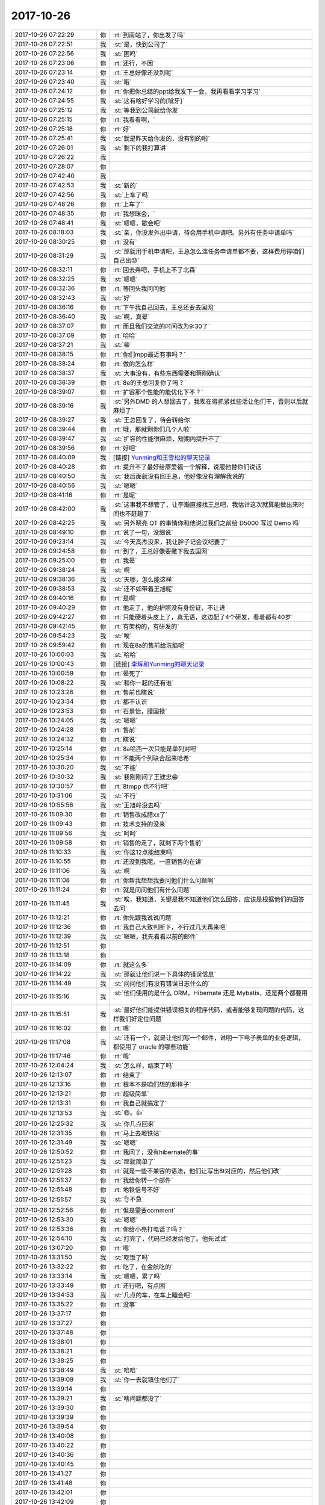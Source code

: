 2017-10-26
-------------

.. list-table::
   :widths: 25, 1, 60

   * - 2017-10-26 07:22:29
     - 你
     - :rt:`到南站了，你出发了吗`
   * - 2017-10-26 07:22:51
     - 我
     - :st:`是，快到公司了`
   * - 2017-10-26 07:22:56
     - 我
     - :st:`困吗`
   * - 2017-10-26 07:23:06
     - 你
     - :rt:`还行，不困`
   * - 2017-10-26 07:23:14
     - 你
     - :rt:`王总好像还没到呢`
   * - 2017-10-26 07:23:40
     - 我
     - :st:`哦`
   * - 2017-10-26 07:24:12
     - 你
     - :rt:`你把你总结的ppt给我发下一会，我再看看学习学习`
   * - 2017-10-26 07:24:55
     - 我
     - :st:`这有啥好学习的[呲牙]`
   * - 2017-10-26 07:25:12
     - 我
     - :st:`等我到公司就给你发`
   * - 2017-10-26 07:25:15
     - 你
     - :rt:`我看看啊，`
   * - 2017-10-26 07:25:18
     - 你
     - :rt:`好`
   * - 2017-10-26 07:25:41
     - 我
     - :st:`就是昨天给你发的，没有别的啦`
   * - 2017-10-26 07:26:01
     - 我
     - :st:`剩下的我打算讲`
   * - 2017-10-26 07:26:22
     - 我
     - .. image:: images/186978.jpg
          :width: 100px
   * - 2017-10-26 07:28:07
     - 你
     - .. image:: images/92245013eb65f5da39bd6da9aff36475.gif
          :width: 100px
   * - 2017-10-26 07:42:40
     - 我
     - .. image:: images/186980.jpg
          :width: 100px
   * - 2017-10-26 07:42:53
     - 我
     - :st:`新的`
   * - 2017-10-26 07:42:56
     - 我
     - :st:`上车了吗`
   * - 2017-10-26 07:48:26
     - 你
     - :rt:`上车了`
   * - 2017-10-26 07:48:35
     - 你
     - :rt:`我想眯会，`
   * - 2017-10-26 07:48:41
     - 我
     - :st:`嗯嗯，歇会吧`
   * - 2017-10-26 08:18:03
     - 我
     - :st:`亲，你没发外出申请，待会用手机申请吧。另外有任务申请单吗`
   * - 2017-10-26 08:30:25
     - 你
     - :rt:`没有`
   * - 2017-10-26 08:31:29
     - 我
     - :st:`那就用手机申请吧，王总怎么连任务申请单都不要，这样费用得咱们自己出😓`
   * - 2017-10-26 08:32:11
     - 你
     - :rt:`回去弄吧，手机上不了北森`
   * - 2017-10-26 08:32:25
     - 我
     - :st:`嗯嗯`
   * - 2017-10-26 08:32:36
     - 你
     - :rt:`等回头我问问他`
   * - 2017-10-26 08:32:43
     - 我
     - :st:`好`
   * - 2017-10-26 08:36:16
     - 你
     - :rt:`下午我自己回去，王总还要去国网`
   * - 2017-10-26 08:36:40
     - 我
     - :st:`啊，真晕`
   * - 2017-10-26 08:37:07
     - 你
     - :rt:`而且我们交流的时间改为9:30了`
   * - 2017-10-26 08:37:09
     - 你
     - :rt:`哈哈`
   * - 2017-10-26 08:37:21
     - 我
     - :st:`😁`
   * - 2017-10-26 08:38:15
     - 你
     - :rt:`你们mpp最近有事吗？`
   * - 2017-10-26 08:38:24
     - 你
     - :rt:`做的怎么样`
   * - 2017-10-26 08:38:37
     - 我
     - :st:`大事没有，有些东西需要和蔡刚确认`
   * - 2017-10-26 08:38:39
     - 你
     - :rt:`8e的王总回复你了吗？`
   * - 2017-10-26 08:39:07
     - 你
     - :rt:`扩容那个性能的能优化下不？`
   * - 2017-10-26 08:39:16
     - 我
     - :st:`另外DMD 的人想回去了，我现在得抓紧找些活让他们干，否则以后就麻烦了`
   * - 2017-10-26 08:39:27
     - 我
     - :st:`王总回复了，待会转给你`
   * - 2017-10-26 08:39:44
     - 你
     - :rt:`哦，那就剩你们几个人啦`
   * - 2017-10-26 08:39:47
     - 我
     - :st:`扩容的性能很麻烦，短期内提升不了`
   * - 2017-10-26 08:39:56
     - 你
     - :rt:`好吧`
   * - 2017-10-26 08:40:09
     - 我
     - [链接] `Yunming和王雪松的聊天记录 <https://support.weixin.qq.com/cgi-bin/mmsupport-bin/readtemplate?t=page/favorite_record__w_unsupport>`_
   * - 2017-10-26 08:40:28
     - 你
     - :rt:`提升不了最好给廖爱福一个解释，说服他替你们说话`
   * - 2017-10-26 08:40:50
     - 我
     - :st:`我后面就没有回王总，他好像没有理解我说的`
   * - 2017-10-26 08:40:56
     - 我
     - :st:`嗯嗯`
   * - 2017-10-26 08:41:16
     - 你
     - :rt:`是呢`
   * - 2017-10-26 08:42:00
     - 我
     - :st:`这事我不想管了，让李瀚直接找王总吧，我估计这次就算能做出来时间也不赶趟了`
   * - 2017-10-26 08:42:25
     - 我
     - :st:`另外晓亮 QT 的事情你和他说过我们之前给 D5000 写过 Demo 吗`
   * - 2017-10-26 08:49:10
     - 你
     - :rt:`说了一句，没细说`
   * - 2017-10-26 09:23:14
     - 我
     - :st:`今天高杰没来，我让胖子记会议纪要了`
   * - 2017-10-26 09:24:58
     - 你
     - :rt:`到了，王总好像要撇下我去国网`
   * - 2017-10-26 09:25:00
     - 你
     - :rt:`我晕`
   * - 2017-10-26 09:38:24
     - 我
     - :st:`啊`
   * - 2017-10-26 09:38:36
     - 我
     - :st:`天哪，怎么能这样`
   * - 2017-10-26 09:38:53
     - 我
     - :st:`还不如带着王旭呢`
   * - 2017-10-26 09:40:16
     - 你
     - :rt:`是啊`
   * - 2017-10-26 09:40:29
     - 你
     - :rt:`他走了，他的护照没有身份证，不让进`
   * - 2017-10-26 09:42:27
     - 你
     - :rt:`只能硬着头皮上了，真无语，这边配了4个研发，看着都有40岁`
   * - 2017-10-26 09:42:45
     - 你
     - :rt:`有架构的，有研发的`
   * - 2017-10-26 09:54:23
     - 我
     - :st:`唉`
   * - 2017-10-26 09:59:42
     - 你
     - :rt:`现在8a的售前给洗脑呢`
   * - 2017-10-26 10:00:03
     - 我
     - :st:`哈哈`
   * - 2017-10-26 10:00:43
     - 你
     - [链接] `李辉和Yunming的聊天记录 <https://support.weixin.qq.com/cgi-bin/mmsupport-bin/readtemplate?t=page/favorite_record__w_unsupport>`_
   * - 2017-10-26 10:00:59
     - 你
     - :rt:`晕死了`
   * - 2017-10-26 10:08:22
     - 我
     - :st:`和你一起的还有谁`
   * - 2017-10-26 10:23:26
     - 你
     - :rt:`售前也瞎说`
   * - 2017-10-26 10:23:34
     - 你
     - :rt:`都不认识`
   * - 2017-10-26 10:23:53
     - 你
     - :rt:`石景怡，腊国禄`
   * - 2017-10-26 10:24:05
     - 我
     - :st:`嗯嗯`
   * - 2017-10-26 10:24:28
     - 你
     - :rt:`售前`
   * - 2017-10-26 10:24:32
     - 你
     - :rt:`瞎说`
   * - 2017-10-26 10:25:14
     - 你
     - :rt:`8a哈西一次只能是单列对吧`
   * - 2017-10-26 10:25:34
     - 你
     - :rt:`不能两个列联合起来哈希`
   * - 2017-10-26 10:30:20
     - 我
     - :st:`不能`
   * - 2017-10-26 10:30:32
     - 我
     - :st:`我刚刚问了王建忠😁`
   * - 2017-10-26 10:30:57
     - 你
     - :rt:`8tmpp 也不行吧`
   * - 2017-10-26 10:31:06
     - 我
     - :st:`不行`
   * - 2017-10-26 10:55:56
     - 我
     - :st:`王旭岭没去吗`
   * - 2017-10-26 11:09:30
     - 你
     - :rt:`销售改成腊xx了`
   * - 2017-10-26 11:09:43
     - 你
     - :rt:`技术支持的没来`
   * - 2017-10-26 11:09:56
     - 我
     - :st:`呵呵`
   * - 2017-10-26 11:09:58
     - 你
     - :rt:`销售的走了，就剩下两个售前`
   * - 2017-10-26 11:10:33
     - 我
     - :st:`你这12点能结束吗`
   * - 2017-10-26 11:10:55
     - 你
     - :rt:`还没到我呢，一直销售的在讲`
   * - 2017-10-26 11:11:06
     - 我
     - :st:`啊`
   * - 2017-10-26 11:11:08
     - 你
     - :rt:`你帮我想想我要问他们什么问题啊`
   * - 2017-10-26 11:11:24
     - 你
     - :rt:`就是问问他们有什么问题`
   * - 2017-10-26 11:11:45
     - 我
     - :st:`唉，我知道，关键是我不知道他们怎么回答，应该是根据他们的回答去问`
   * - 2017-10-26 11:12:21
     - 你
     - :rt:`你先跟我说说问题`
   * - 2017-10-26 11:12:36
     - 你
     - :rt:`我自己大致判断下，不行过几天再来吧`
   * - 2017-10-26 11:12:39
     - 我
     - :st:`嗯嗯，我先看看以前的邮件`
   * - 2017-10-26 11:12:51
     - 你
     - .. image:: images/187058.jpg
          :width: 100px
   * - 2017-10-26 11:13:18
     - 你
     - .. image:: images/187059.jpg
          :width: 100px
   * - 2017-10-26 11:14:09
     - 你
     - :rt:`就这么多`
   * - 2017-10-26 11:14:22
     - 我
     - :st:`那就让他们说一下具体的错误信息`
   * - 2017-10-26 11:14:49
     - 我
     - :st:`问问他们有没有错误日志什么的`
   * - 2017-10-26 11:15:16
     - 我
     - :st:`他们使用的是什么 ORM，Hibernate 还是 Mybatis，还是两个都要用`
   * - 2017-10-26 11:15:51
     - 我
     - :st:`最好他们能提供错误相关的程序代码，或者能够复现问题的代码，这样我们好定位问题`
   * - 2017-10-26 11:16:02
     - 你
     - :rt:`嗯`
   * - 2017-10-26 11:17:08
     - 我
     - :st:`还有一个，就是让他们写一个邮件，说明一下电子表单的业务逻辑，都使用了 oracle 的哪些功能`
   * - 2017-10-26 11:17:46
     - 你
     - :rt:`嗯`
   * - 2017-10-26 12:04:24
     - 我
     - :st:`怎么样，结束了吗`
   * - 2017-10-26 12:13:07
     - 你
     - :rt:`结束了`
   * - 2017-10-26 12:13:16
     - 你
     - :rt:`根本不是咱们想的那样子`
   * - 2017-10-26 12:13:21
     - 你
     - :rt:`超级简单`
   * - 2017-10-26 12:13:31
     - 你
     - :rt:`我自己就搞定了`
   * - 2017-10-26 12:13:53
     - 我
     - :st:`😄。👍`
   * - 2017-10-26 12:25:32
     - 我
     - :st:`你几点回来`
   * - 2017-10-26 12:31:35
     - 你
     - :rt:`马上去地铁站`
   * - 2017-10-26 12:31:49
     - 我
     - :st:`嗯嗯`
   * - 2017-10-26 12:50:52
     - 你
     - :rt:`我问了，没有hibernate的事`
   * - 2017-10-26 12:51:23
     - 我
     - :st:`那就简单了`
   * - 2017-10-26 12:51:28
     - 你
     - :rt:`就是一些不兼容的语法，他们让写出8t对应的，然后他们改`
   * - 2017-10-26 12:51:37
     - 你
     - :rt:`我给你转一个邮件`
   * - 2017-10-26 12:51:48
     - 你
     - :rt:`地铁信号不好`
   * - 2017-10-26 12:51:57
     - 我
     - :st:`👌不急`
   * - 2017-10-26 12:52:56
     - 你
     - :rt:`但是需要comment`
   * - 2017-10-26 12:53:30
     - 我
     - :st:`嗯嗯`
   * - 2017-10-26 12:53:36
     - 你
     - :rt:`你给小亮打电话了吗？`
   * - 2017-10-26 12:54:10
     - 我
     - :st:`打完了，代码已经发给他了。他先试试`
   * - 2017-10-26 13:07:20
     - 你
     - :rt:`嗯`
   * - 2017-10-26 13:31:50
     - 我
     - :st:`吃饭了吗`
   * - 2017-10-26 13:32:22
     - 你
     - :rt:`吃了，在金航吃的`
   * - 2017-10-26 13:33:14
     - 我
     - :st:`嗯嗯，累了吗`
   * - 2017-10-26 13:33:49
     - 你
     - :rt:`还行吧，有点困`
   * - 2017-10-26 13:34:53
     - 我
     - :st:`几点的车，在车上睡会吧`
   * - 2017-10-26 13:35:22
     - 你
     - :rt:`没事`
   * - 2017-10-26 13:37:17
     - 你
     - .. raw:: html
       
          <audio controls="controls"><source src="_static/mp3/187094.mp3" type="audio/mpeg" />不能播放语音</audio>
   * - 2017-10-26 13:37:27
     - 你
     - .. raw:: html
       
          <audio controls="controls"><source src="_static/mp3/187095.mp3" type="audio/mpeg" />不能播放语音</audio>
   * - 2017-10-26 13:37:48
     - 你
     - .. raw:: html
       
          <audio controls="controls"><source src="_static/mp3/187096.mp3" type="audio/mpeg" />不能播放语音</audio>
   * - 2017-10-26 13:38:01
     - 你
     - .. raw:: html
       
          <audio controls="controls"><source src="_static/mp3/187097.mp3" type="audio/mpeg" />不能播放语音</audio>
   * - 2017-10-26 13:38:21
     - 你
     - .. raw:: html
       
          <audio controls="controls"><source src="_static/mp3/187098.mp3" type="audio/mpeg" />不能播放语音</audio>
   * - 2017-10-26 13:38:25
     - 你
     - .. raw:: html
       
          <audio controls="controls"><source src="_static/mp3/187099.mp3" type="audio/mpeg" />不能播放语音</audio>
   * - 2017-10-26 13:38:49
     - 我
     - :st:`哈哈`
   * - 2017-10-26 13:39:09
     - 我
     - :st:`你一去就镇住他们了`
   * - 2017-10-26 13:39:14
     - 你
     - .. raw:: html
       
          <audio controls="controls"><source src="_static/mp3/187102.mp3" type="audio/mpeg" />不能播放语音</audio>
   * - 2017-10-26 13:39:21
     - 我
     - :st:`啥问题都没了`
   * - 2017-10-26 13:39:30
     - 你
     - .. raw:: html
       
          <audio controls="controls"><source src="_static/mp3/187104.mp3" type="audio/mpeg" />不能播放语音</audio>
   * - 2017-10-26 13:39:39
     - 你
     - .. raw:: html
       
          <audio controls="controls"><source src="_static/mp3/187105.mp3" type="audio/mpeg" />不能播放语音</audio>
   * - 2017-10-26 13:39:54
     - 你
     - .. raw:: html
       
          <audio controls="controls"><source src="_static/mp3/187106.mp3" type="audio/mpeg" />不能播放语音</audio>
   * - 2017-10-26 13:40:08
     - 你
     - .. raw:: html
       
          <audio controls="controls"><source src="_static/mp3/187107.mp3" type="audio/mpeg" />不能播放语音</audio>
   * - 2017-10-26 13:40:22
     - 你
     - .. raw:: html
       
          <audio controls="controls"><source src="_static/mp3/187108.mp3" type="audio/mpeg" />不能播放语音</audio>
   * - 2017-10-26 13:40:36
     - 你
     - .. raw:: html
       
          <audio controls="controls"><source src="_static/mp3/187109.mp3" type="audio/mpeg" />不能播放语音</audio>
   * - 2017-10-26 13:40:45
     - 你
     - .. raw:: html
       
          <audio controls="controls"><source src="_static/mp3/187110.mp3" type="audio/mpeg" />不能播放语音</audio>
   * - 2017-10-26 13:41:27
     - 你
     - .. raw:: html
       
          <audio controls="controls"><source src="_static/mp3/187111.mp3" type="audio/mpeg" />不能播放语音</audio>
   * - 2017-10-26 13:41:48
     - 你
     - .. raw:: html
       
          <audio controls="controls"><source src="_static/mp3/187112.mp3" type="audio/mpeg" />不能播放语音</audio>
   * - 2017-10-26 13:42:01
     - 你
     - .. raw:: html
       
          <audio controls="controls"><source src="_static/mp3/187113.mp3" type="audio/mpeg" />不能播放语音</audio>
   * - 2017-10-26 13:42:09
     - 你
     - .. raw:: html
       
          <audio controls="controls"><source src="_static/mp3/187114.mp3" type="audio/mpeg" />不能播放语音</audio>
   * - 2017-10-26 13:42:46
     - 我
     - :st:`嗯嗯，不错不错`
   * - 2017-10-26 13:42:48
     - 你
     - .. raw:: html
       
          <audio controls="controls"><source src="_static/mp3/187116.mp3" type="audio/mpeg" />不能播放语音</audio>
   * - 2017-10-26 13:43:04
     - 你
     - .. raw:: html
       
          <audio controls="controls"><source src="_static/mp3/187117.mp3" type="audio/mpeg" />不能播放语音</audio>
   * - 2017-10-26 13:43:14
     - 我
     - :st:`😄`
   * - 2017-10-26 13:44:48
     - 你
     - .. raw:: html
       
          <audio controls="controls"><source src="_static/mp3/187119.mp3" type="audio/mpeg" />不能播放语音</audio>
   * - 2017-10-26 13:44:58
     - 你
     - .. raw:: html
       
          <audio controls="controls"><source src="_static/mp3/187120.mp3" type="audio/mpeg" />不能播放语音</audio>
   * - 2017-10-26 13:45:45
     - 我
     - :st:`哈哈，说明你是福将呀`
   * - 2017-10-26 13:45:54
     - 我
     - :st:`只要你出马就没有问题了`
   * - 2017-10-26 13:46:12
     - 我
     - :st:`我的培训安排到4点了`
   * - 2017-10-26 13:46:13
     - 你
     - .. raw:: html
       
          <audio controls="controls"><source src="_static/mp3/187124.mp3" type="audio/mpeg" />不能播放语音</audio>
   * - 2017-10-26 13:46:25
     - 你
     - .. raw:: html
       
          <audio controls="controls"><source src="_static/mp3/187125.mp3" type="audio/mpeg" />不能播放语音</audio>
   * - 2017-10-26 13:46:52
     - 我
     - :st:`应该是在我后面吧`
   * - 2017-10-26 13:46:58
     - 你
     - .. raw:: html
       
          <audio controls="controls"><source src="_static/mp3/187127.mp3" type="audio/mpeg" />不能播放语音</audio>
   * - 2017-10-26 13:47:23
     - 你
     - .. raw:: html
       
          <audio controls="controls"><source src="_static/mp3/187128.mp3" type="audio/mpeg" />不能播放语音</audio>
   * - 2017-10-26 13:49:13
     - 我
     - :st:`哈哈，他们也不懂呀`
   * - 2017-10-26 13:50:55
     - 你
     - :rt:`是啊，说明一点基础都没有`
   * - 2017-10-26 13:55:13
     - 我
     - :st:`你今天上午发的仪电物联go 适配的需求，我记得好像之前刘畅那个 QT 项目里面提到了科东有 go 的适配`
   * - 2017-10-26 13:56:32
     - 你
     - :rt:`是`
   * - 2017-10-26 13:57:25
     - 我
     - :st:`不行让他们去问问，科东是怎么做适配的，咱们也学习学习[呲牙]`
   * - 2017-10-26 13:57:40
     - 你
     - :rt:`可以，`
   * - 2017-10-26 13:57:48
     - 你
     - :rt:`你会go吗？`
   * - 2017-10-26 13:57:53
     - 我
     - :st:`我会呀`
   * - 2017-10-26 13:58:02
     - 我
     - :st:`我估计咱们部门也就我一个会了`
   * - 2017-10-26 13:58:13
     - 你
     - :rt:`我们怎么可能跟一个语言适配呢`
   * - 2017-10-26 13:58:38
     - 我
     - :st:`go 有一个数据库接口，我们就实现这个接口就行了`
   * - 2017-10-26 13:59:41
     - 你
     - :rt:`我带了充电宝，带错线了`
   * - 2017-10-26 13:59:51
     - 我
     - :st:`啊`
   * - 2017-10-26 14:00:09
     - 你
     - :rt:`真晕`
   * - 2017-10-26 14:00:12
     - 我
     - :st:`还有多少电`
   * - 2017-10-26 14:00:14
     - 你
     - :rt:`还有23`
   * - 2017-10-26 14:00:28
     - 我
     - :st:`歇会吧，别聊了，回来赶紧充电`
   * - 2017-10-26 14:00:36
     - 你
     - .. image:: images/92245013eb65f5da39bd6da9aff36475.gif
          :width: 100px
   * - 2017-10-26 14:34:58
     - 你
     - :rt:`上车了`
   * - 2017-10-26 14:35:18
     - 我
     - :st:`嗯嗯`
   * - 2017-10-26 15:13:20
     - 你
     - :rt:`感觉咱们部门就是高杰和王总对话`
   * - 2017-10-26 15:13:28
     - 你
     - :rt:`就这么俩闲人`
   * - 2017-10-26 15:13:47
     - 我
     - :st:`是的`
   * - 2017-10-26 15:14:19
     - 你
     - :rt:`我还是觉得出差好玩`
   * - 2017-10-26 15:14:33
     - 你
     - :rt:`长见识哈哈`
   * - 2017-10-26 15:14:35
     - 我
     - :st:`😀`
   * - 2017-10-26 15:14:49
     - 我
     - :st:`是，应该多出去`
   * - 2017-10-26 15:32:37
     - 我
     - :st:`下车了吗`
   * - 2017-10-26 15:58:11
     - 我
     - :st:`去529`
   * - 2017-10-26 15:59:02
     - 你
     - :rt:`好`